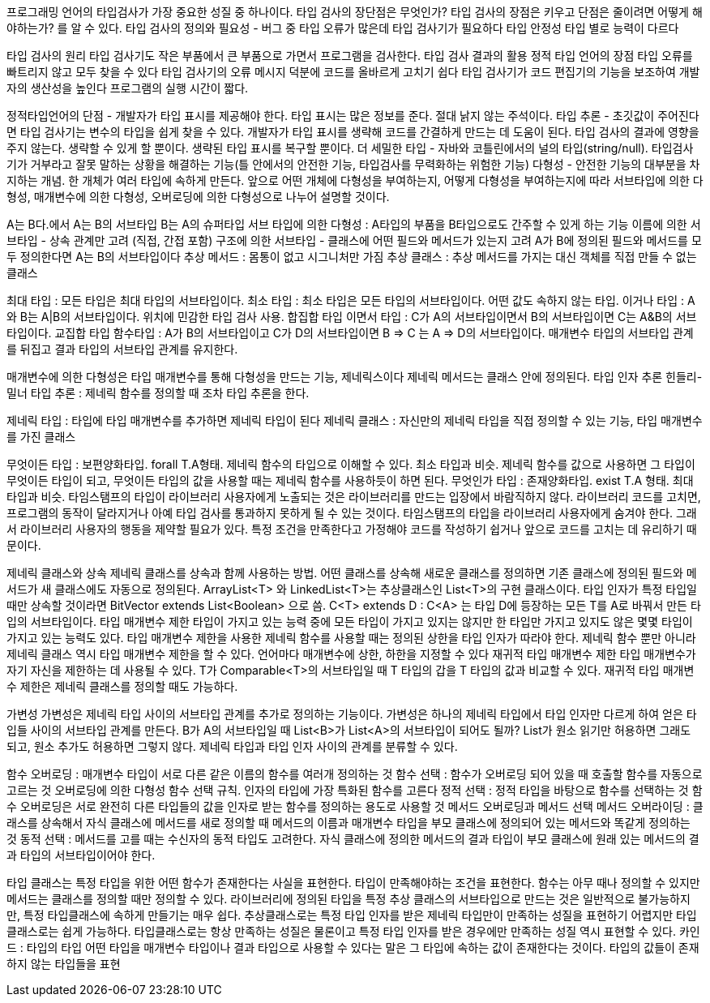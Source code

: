 프로그래밍 언어의 타입검사가 가장 중요한 성질 중 하나이다.
타입 검사의 장단점은 무엇인가? 타입 검사의 장점은 키우고 단점은 줄이려면 어떻게 해야하는가? 를 알 수 있다.
타입 검사의 정의와 필요성 - 버그 중 타입 오류가 많은데 타입 검사기가 필요하다
타입 안정성
타입 별로 능력이 다르다

타입 검사의 원리
타입 검사기도 작은 부품에서 큰 부품으로 가면서 프로그램을 검사한다.
타입 검사 결과의 활용
정적 타입 언어의 장점
타입 오류를 빠트리지 않고 모두 찾을 수 있다
타입 검사기의 오류 메시지 덕분에 코드를 올바르게 고치기 쉽다
타입 검사기가 코드 편집기의 기능을 보조하여 개발자의 생산성을 높인다
프로그램의 실행 시간이 짧다.

정적타입언어의 단점 - 개발자가 타입 표시를 제공해야 한다.
타입 표시는 많은 정보를 준다. 절대 낡지 않는 주석이다.
타입 추론 - 초깃값이 주어진다면 타입 검사기는 변수의 타입을 쉽게 찾을 수 있다.
개발자가 타입 표시를 생략해 코드를 간결하게 만드는 데 도움이 된다.
타입 검사의 결과에 영향을 주지 않는다. 생략할 수 있게 할 뿐이다.
생략된 타입 표시를 복구할 뿐이다.
더 세밀한 타입 - 자바와 코틀린에서의 널의 타입(string/null).
타입검사기가 거부라고 잘못 말하는 상황을 해결하는 기능(틀 안에서의 안전한 기능, 타입검사를 무력화하는 위험한 기능)
다형성 - 안전한 기능의 대부분을 차지하는 개념. 한 개체가 여러 타입에 속하게 만든다.
앞으로 어떤 개체에 다형성을 부여하는지, 어떻게 다형성을 부여하는지에 따라 서브타입에 의한 다형성, 매개변수에 의한 다형성, 오버로딩에 의한  다형성으로 나누어 설명할 것이다.

A는 B다.에서 A는 B의 서브타입 B는 A의 슈퍼타입
서브 타입에 의한 다형성 : A타입의 부품을 B타입으로도 간주할 수 있게 하는 기능
이름에 의한 서브타입 - 상속 관계만 고려 (직접, 간접 포함)
구조에 의한 서브타입 - 클래스에 어떤 필드와 메서드가 있는지 고려
A가 B에 정의된 필드와 메서드를 모두 정의한다면 A는 B의 서브타입이다
추상 메서드 : 몸통이 없고 시그니처만 가짐
추상 클래스 : 추상 메서드를 가지는 대신 객체를 직접 만들 수 없는 클래스

최대 타입 : 모든 타입은 최대 타입의 서브타입이다.
최소 타입 : 최소 타입은 모든 타입의 서브타입이다. 어떤 값도 속하지 않는 타입.
이거나 타입 : A와 B는 A|B의 서브타입이다. 위치에 민감한 타입 검사 사용. 합집합 타입
이면서 타입 : C가 A의 서브타입이면서 B의 서브타입이면 C는 A&B의 서브타입이다. 교집합 타입
함수타입 : A가 B의 서브타입이고 C가 D의 서브타입이면 B => C 는 A => D의 서브타입이다. 매개변수 타입의 서브타입 관계를 뒤집고 결과 타입의 서브타입 관계를 유지한다.

매개변수에 의한 다형성은 타입 매개변수를 통해 다형성을 만드는 기능, 제네릭스이다
제네릭 메서드는 클래스 안에 정의된다.
타입 인자 추론
힌들리-밀너 타입 추론 : 제네릭 함수를 정의할 때 조차 타입 추론을 한다.

제네릭 타입 : 타입에 타입 매개변수를 추가하면 제네릭 타입이 된다
제네릭 클래스 : 자신만의 제네릭 타입을 직접 정의할 수 있는 기능, 타입 매개변수를 가진 클래스

무엇이든 타입 : 보편양화타입.  forall T.A형태. 제네릭 함수의 타입으로 이해할 수 있다. 최소 타입과 비슷.
제네릭 함수를 값으로 사용하면 그 타입이 무엇이든 타입이 되고, 무엇이든 타입의 값을 사용할 때는 제네릭 함수를 사용하듯이 하면 된다.
무엇인가 타입 :  존재양화타입. exist T.A 형태. 최대 타입과 비슷.
타임스탬프의 타입이 라이브러리 사용자에게 노출되는 것은 라이브러리를 만드는 입장에서 바람직하지 않다.
라이브러리 코드를 고치면, 프로그램의 동작이 달라지거나 아예 타입 검사를 통과하지 못하게 될 수 있는 것이다.
타임스탬프의 타입을 라이브러리 사용자에게 숨겨야 한다.
그래서 라이브러리 사용자의 행동을 제약할 필요가 있다. 특정 조건을 만족한다고 가정해야 코드를 작성하기 쉽거나 앞으로 코드를 고치는 데 유리하기 때문이다.

제네릭 클래스와 상속
제네릭 클래스를 상속과 함께 사용하는 방법.
어떤 클래스를 상속해 새로운 클래스를 정의하면 기존 클래스에 정의된 필드와 메서드가 새 클래스에도 자동으로 정의된다.
ArrayList<T> 와 LinkedList<T>는 추상클래스인 List<T>의 구현 클래스이다.
타입 인자가 특정 타입일 때만 상속할 것이라면 BitVector extends List<Boolean> 으로 씀.
C<T> extends D : C<A> 는 타입 D에 등장하는 모든 T를 A로 바꿔서 만든 타입의 서브타입이다.
타입 매개변수 제한
타입이 가지고 있는 능력 중에 모든 타입이 가지고 있지는 않지만 한 타입만 가지고 있지도 않은 몇몇 타입이 가지고 있는 능력도 있다.
타입 매개변수 제한을 사용한 제네릭 함수를 사용할 때는 정의된 상한을 타입 인자가 따라야 한다.
제네릭 함수 뿐만 아니라 제네릭 클래스 역시 타입 매개변수 제한을 할 수 있다.
언어마다 매개변수에 상한, 하한을 지정할 수 있다
재귀적 타입 매개변수 제한
타입 매개변수가 자기 자신을 제한하는 데 사용될 수 있다.
T가 Comparable<T>의 서브타입일 때 T 타입의 갑을 T 타입의 값과 비교할 수 있다.
재귀적 타입 매개변수 제한은 제네릭 클래스를 정의할 때도 가능하다.

가변성
가변성은 제네릭 타입 사이의 서브타입 관계를 추가로 정의하는 기능이다.
가변성은 하나의 제네릭 타입에서 타입 인자만 다르게 하여 얻은 타입들 사이의 서브타입 관계를 만든다.
B가 A의 서브타입일 때 List<B>가 List<A>의 서브타입이 되어도 될까?
List가 원소 읽기만 허용하면 그래도 되고, 원소 추가도 허용하면 그렇지 않다.
제네릭 타입과 타입 인자 사이의 관계를 분류할 수 있다.

함수 오버로딩 : 매개변수 타입이 서로 다른 같은 이름의 함수를 여러개 정의하는 것
함수 선택 : 함수가 오버로딩 되어 있을 때 호출할 함수를 자동으로 고르는 것
오버로딩에 의한 다형성
함수 선택 규칙. 인자의 타입에 가장 특화된 함수를 고른다
정적 선택 : 정적 타입을 바탕으로 함수를 선택하는 것
함수 오버로딩은 서로 완전히 다른 타입들의 값을 인자로 받는 함수를 정의하는 용도로 사용할 것
메서드 오버로딩과 메서드 선택
메서드 오버라이딩 : 클래스를 상속해서 자식 클래스에 메서드를 새로 정의할 때 메서드의 이름과 매개변수 타입을 부모 클래스에 정의되어 있는 메서드와 똑같게 정의하는 것
동적 선택 : 메서드를 고를 때는 수신자의 동적 타입도 고려한다.
자식 클래스에 정의한 메서드의 결과 타입이 부모 클래스에 원래 있는 메서드의 결과 타입의 서브타입이어야 한다.

타입 클래스는 특정 타입을 위한 어떤 함수가 존재한다는 사실을 표현한다.
타입이 만족해야하는 조건을 표현한다.
함수는 아무 때나 정의할 수 있지만 메서드는 클래스를 정의할 때만 정의할 수 있다.
라이브러리에 정의된 타입을 특정 추상 클래스의 서브타입으로 만드는 것은 일반적으로 불가능하지만, 특정 타입클래스에 속하게 만들기는 매우 쉽다.
추상클래스로는 특정 타입 인자를 받은 제네릭 타입만이 만족하는 성질을 표현하기 어렵지만 타입클래스로는 쉽게 가능하다.
타입클래스로는 항상 만족하는 성질은 물론이고 특정 타입 인자를 받은 경우에만 만족하는 성질 역시 표현할 수 있다.
카인드 : 타입의 타입
어떤 타입을 매개변수 타입이나 결과 타입으로 사용할 수 있다는 말은 그 타입에 속하는 값이 존재한다는 것이다.
타입의 값들이 존재하지 않는 타입들을 표현
